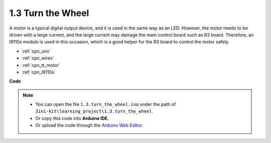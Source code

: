 .. _ar_motor:

1.3 Turn the Wheel
============================

A motor is a typical digital output device, and it is used in the same way as an LED.
However, the motor needs to be driven with a large current, and the large current may damage the main control board such as R3 board.
Therefore, an l9110s module is used in this occasion, which is a good helper for the R3 board to control the motor safely.



.. **Schematic**


.. .. image:: img/circuit_1.3_wheel.png

.. IN1~IN4 are the inputs of the l9110s module, and OUT1~OUT4 are the outputs.

.. A simple way to use them is: input high level for INx, OUTx will output high level; input low level for INx, OUTx will output low level.
.. Connecting the two ends of the motor to OUT1 and OUT2, inputting opposite level signals for IN1 and IN2 will make the motor rotate. OUT3 and OUT4 can be used in the same way.

.. **Wiring**

.. .. list-table:: 
..     :widths: 25 25 50
..     :header-rows: 1

..     * - l9110s
..       - R3 Board
..       - Motor
..     * - 12V
..       - 5V
..       - 
..     * - GND
..       - GND
..       - 
..     * - IN3
..       - 9
..       -
..     * - IN4
..       - 10
..       - 
..     * - OUT3
..       - 
..       - one wire of the motor
..     * - OUT4
..       - 
..       - one wire of the motor

.. image:: img/turn_the_wheel_bb.jpg
    :width: 800
    :align: center

* :ref:`cpn_uno`
* :ref:`cpn_wires`
* :ref:`cpn_tt_motor`
* :ref:`cpn_l9110s`

**Code**

.. note::

   * You can open the file ``1.3.turn_the_wheel.ino`` under the path of ``3in1-kit\learning_project\1.3.turn_the_wheel``. 
   * Or copy this code into **Arduino IDE**.
   
   * Or upload the code through the `Arduino Web Editor <https://docs.arduino.cc/cloud/web-editor/tutorials/getting-started/getting-started-web-editor>`_.

.. raw:: html
    
    <iframe src=https://create.arduino.cc/editor/sunfounder01/5f8e4f33-883b-4c06-9516-f1754ea2121d/preview?embed style="height:510px;width:100%;margin:10px 0" frameborder=0></iframe>
